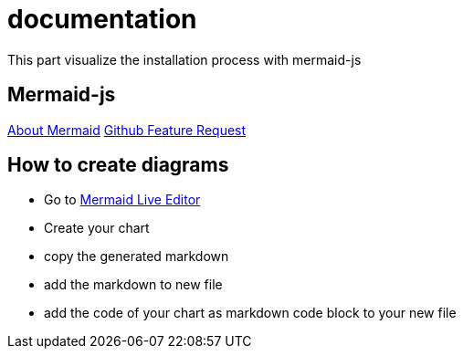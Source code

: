 # documentation

This part visualize the installation process with mermaid-js

## Mermaid-js
https://mermaid-js.github.io/mermaid[About Mermaid]
https://github.community/t/feature-request-support-mermaid-markdown-graph-diagrams-in-md-files/1922[Github Feature Request]

## How to create diagrams
* Go to https://mermaid-js.github.io/mermaid-live-editor/#/edit/eyJjb2RlIjoiZmxvd2NoYXJ0IFRCXG4gICAgYzEtLT5hMlxuICAgIHN1YmdyYXBoIG9uZVxuICAgIGExLS0-YTJcbiAgICBlbmRcbiAgICBzdWJncmFwaCB0d29cbiAgICBiMS0tPmIyXG4gICAgZW5kXG4gICAgc3ViZ3JhcGggdGhyZWVcbiAgICBjMS0tPmMyXG4gICAgZW5kXG4gICAgb25lIC0tPiB0d29cbiAgICB0aHJlZSAtLT4gdHdvXG4gICAgdHdvIC0tPiBjMiIsIm1lcm1haWQiOnt9LCJ1cGRhdGVFZGl0b3IiOmZhbHNlfQ[Mermaid Live Editor]
* Create your chart
* copy the generated markdown
* add the markdown to new file
* add the code of your chart as markdown code block to your new file